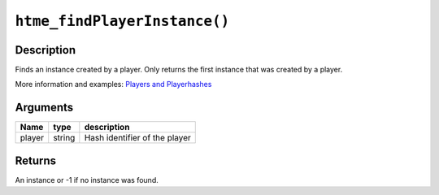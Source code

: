 ``htme_findPlayerInstance()``
-----------------------------

Description
~~~~~~~~~~~

Finds an instance created by a player. Only returns the first instance
that was created by a player.

More information and examples: `Players and
Playerhashes <concepts/playerhashes>`__

Arguments
~~~~~~~~~

+----------+----------+---------------------------------+
| Name     | type     | description                     |
+==========+==========+=================================+
| player   | string   | Hash identifier of the player   |
+----------+----------+---------------------------------+

Returns
~~~~~~~

An instance or -1 if no instance was found.
